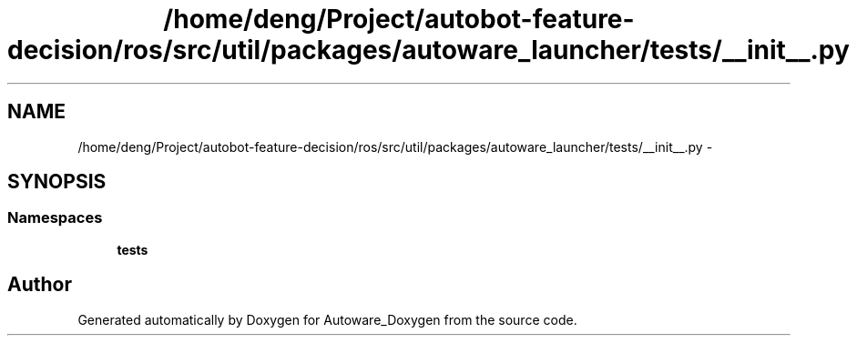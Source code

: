 .TH "/home/deng/Project/autobot-feature-decision/ros/src/util/packages/autoware_launcher/tests/__init__.py" 3 "Fri May 22 2020" "Autoware_Doxygen" \" -*- nroff -*-
.ad l
.nh
.SH NAME
/home/deng/Project/autobot-feature-decision/ros/src/util/packages/autoware_launcher/tests/__init__.py \- 
.SH SYNOPSIS
.br
.PP
.SS "Namespaces"

.in +1c
.ti -1c
.RI " \fBtests\fP"
.br
.in -1c
.SH "Author"
.PP 
Generated automatically by Doxygen for Autoware_Doxygen from the source code\&.
